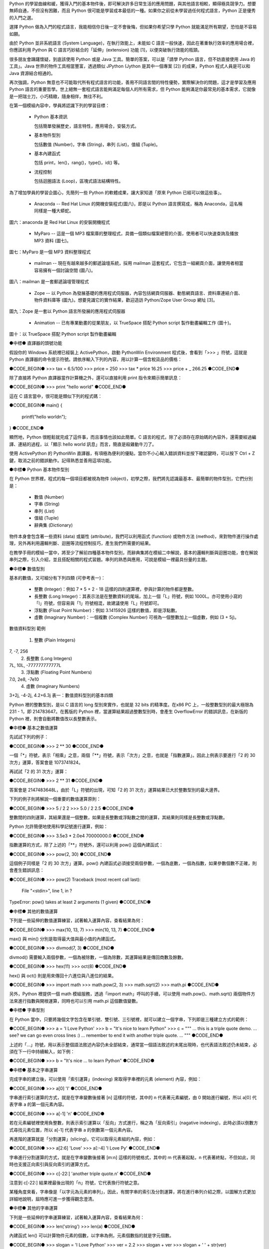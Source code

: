 .. 
  練功坊

  巨蟒必殺術起手式 (上)

  文．馬兒 <marr@slat.org>

  ●中標●
  來龍去脈

  剛結束一年份的 Python 之旅，一路從 Python 入門初探，走到 Zope 及 CMF 應用，回顧起來，似乎還是顯得腳步匆匆，蹤徑浮亂，心想，或許仍有不少朋友跟著在學習之路上亂闖，    導致浪費不少寶貴時間，著實深感不安。

  凡走過必留痕，如果朋友們不灰心及不嫌棄的話，近日內正準備一些相關的學習教材，讓以往曾經累積過的素材，有機會進一步粹鍊成更精緻、更具吸引力的學習資源。

  ●中標●
  楔子

  在自由軟體的世界裡，有許多世外桃源是被巨蟒 (Python) 所守衛著，由於外人對巨蟒不熟悉，害怕接近，或是不知如何親近，連帶也無法窺見巨蟒所盤據世界，裡頭竟是多麼令人嚮往。

  這裡準備了一份「巨蟒必殺術」秘笈，內容其實就是指示你如何開始逐步了解 Python 的習性，慢慢養成終日與之相處的方法，你將會發現，朝夕相處的結果，巨蟒將成為你的守護神，直接幫助你解決許多生活上的問題。此外，Python 世界裡所累積的寶藏，也將讓你享用不盡，大呼過癮。

  ●中標●
  師父領進門

  在設計上，這份巨蟒必殺術就是一份快速教學手冊，預設學員對象為「對於自由軟體之程式語言，具備學習興趣的中學生以及大專生」。所以，很歡迎各級老師先行參考秘笈內容，不吝批評指正，以便讓所有引用的朋友，能夠更容易上手。

  由於現有內容屬於「通用」性質，日後會結合「Python by Example」或「Python by Project」的「應用」性質，以產生更大的使用價值。想要利用 Python 進行專案開發的朋友，煩請先稍安勿躁。

Python 的學習曲線和緩，獲得入門的基本物件後，即可解決許多日常生活的應用問題，與其他語言相較，顯得極具競爭力。想要無師自通，不但沒有困難，而且 Python 很可能是學習成本最低的一種。如果你之前從未學習過任何程式語言，Python 正是優秀的入門之選。

..
  ●中標●
  進可攻、退可守

選擇 Python 做為入門的程式語言，我能相信你日後一定不會後悔，但如果你希望只學 Python 就能滿足所有期望，恐怕是不容易如願。

由於 Python 並非系統語言 (System Language)，在執行效能上，未能如 C 語言一般快速，因此在著重執行效率的應用場合裡，你應該利用 Python 與 C 語言巧妙結合的「延伸」(extension) 功能 [1]，以便突破執行效能的瓶頸。

很多朋友會躊躇懷疑，到底該使用 Python 或是 Java 工具。簡單的答案，可以是「請學 Python 語言，但不妨直接使用 Java 的工具」。Java 世界的物件工具相當豐富，透過類似 JPython (Jython 是其中一個專案 [2]) 的成果，Python 程式人員是可以和 Java 資源結合相通的。


.. 圖一：利用 jython 所製作的 applet 示範

再次強調，Python 無意也不可能取代所有程式語言的功能，善用不同語言間的特性優勢，實際解決你的問題，這才是學習及應用 Python 語言的重要哲學。世上絕無一套程式語言能夠滿足每個人的所有需求，但 Python 能夠滿足你最常見的基本需求，它就像是一把瑞士刀，小巧精緻，隨身相伴，無往不利。

..
  ●中標●
  藏經閣

  這份文件將被置於 Python/Zope User Group 網站的教學資源內 [3]，日後若有相關的更新資料，你可以在此尋得，其他諸如投影簡報檔、講義、習題等，也一併累積於此。

  如果你恰巧是校園的老師或學生，對於這份文件有應用的需要，歡迎免費使用，但煩請寄信告知使用的狀況，以便成為日後有人打算進行 Python 應用實況調查的參考。

  秘笈內容分有「套式」，在此稱為「模組」(Module)，原則上，學完一套至少費時二小時，所以講師在教導時，可以依此原則斟酌份量，準備二至三小時的課程，讓學員確實循序漸進地完成一個套式的內容。

  教學進行時，講師可以配合一份投影簡報檔 (目前為英文簡報內容，如圖二所示)。一個模組的內容中，每隔三十分鐘左右，簡報內容會顯示簡單結論整理，提供檢查表，讓學員回顧自己已經學過的內容重點。


  圖二：教學手冊投影簡報

  ●中標●
  模組一學習目標

在第一個模組內容中，學員將認識下列的學習目標：

  * Python 基本資訊

    包括簡單發展歷史，語言特性，應用場合，安裝方式。

  * 基本物件型別

    包括數值 (Number)，字串 (String)，串列 (List)，值組 (Tuple)。

  * 基本內建函式

    包括 print，len()，rang()，type()，id() 等。

  * 流程控制

    包括迴圈語法 (Loop)，區塊式語法結構特性。

..
  ●中標●
  Python 基本資訊

  Python 目前的最新版本是 2.2.x，可以由 http://www.python.org/ 網站免費下載程式安裝。基於跨平台的優秀特性，使用者可以在 Linux、FreeBSD、Windows、MacOS、DOS、Solaris 等作業環境上發現 Python。

  Linux 及 FreeBSD 的使用者，在安裝系統時，通常就可以選擇安裝此一程式套件，相當簡易。圖形函式庫的搭配，在安裝上是另一項議題，幸好在本教學手冊內的安排裡，前兩、三個模組並不會需要使用到圖形函式庫。

  平常使用 Windows 環境的新手，在入門之際，建議可以優先選用 ActiveState 公司 [4] 所發展的 ActivePython 程式來安裝，這個工具程式本身不但與 Python 原版程式相容，更具備「詳細線上補助說明」、「互動性高的圖形操作環境」、「更易用的編輯器」等優點 (如圖三所示)。

  在 http://zope.slat.org/Tutor/ 網址裡，已整理 ActivePython 程式檔案供學員下載，檔案大小約 12 MB，內附 Python Interpreter Shell、PythonWin Environment、Python Package Manager 三個工具程式，以及 ActivePython Documentation 與 Dive Into Python 兩份說明文件。
  此時 Python 已全面進入 2.x 版本世代，舊版的 1.5.x 或 1.6.x，大部份的功能仍適用於新版中，但在教學手冊裡，將會以 2.x 版本的功能為主。


  圖三：ActivePython 操作環境示範

  ●中標●
  另一優秀工具 cygwin

  透過 cygwin [5] 這套小巧卻基本功能完整的工具程式， Windows 使用者可以非常輕鬆地獲得一個模仿 Linux 操作習慣的基本環境。這是一套在 Windows 系統上提供 Unix 環境的程式集合，由 Red Hat 公司 (事實上是 Cygnus 公司，已被 Red Hat 公司購併) 所開發。整套工具包含兩個部份：

  * 一個 DLL (cygwin1.dll) 檔案，擔任 UNIX 模擬層的角色，提供基本 UNIX API 功能。
  * 一組移植自 UNIX 的工具程式，提供延續自 UNIX/Linux 使用習慣的功能。

  cygwin 包含多項工具程式，當然也有 Python 語言程式，其他著名者，例如 vim、apache、wget、lynx、mutt 等 (如圖四、圖五所示)。


  圖四：在 cygwin 環境下使用 lynx 程式


  圖五：在 cygwin 環境下使用 Python 交談環境

  初學者通常不易離開 Windows 操作環境，為了入門 Python 而安裝完整的 Linux，顯得過於大費周章，因此 cygwin 成為極有利的切入點。安裝 cygwin 後，可以獲得一個具體而微的 Linux 操作環境，例如使用 vim 編寫 Python script 檔案，整個習慣與實際的 Linux 環境相仿，不喜歡 vim 編輯環境的朋友，可以藉助於 ActivePython 的編輯工具。

  ●中標●
  Python 的應用軟體

為了增加學員的學習企圖心，先簡列一些 Python 的軟體成果，讓大家知道「原來 Python 已經可以做這些事」。

 * Anaconda -- Red Hat Linux 的開機安裝程式(圖六)，即是以 Python 語言撰寫成，稱為 Anaconda，這名稱同樣是一種大蟒蛇。


圖六：anaconda 是 Red Hat Linux 的安裝開機程式

 * MyParo -- 這是一個 MP3 檔案庫的整理程式，具備一個類似檔案總管的介面，使用者可以快速查詢及播放 MP3 資料 (圖七)。


圖七：MyParo 是一個 MP3 資料整理程式

 * mailman -- 現在有越來越多的郵遞論壇系統，採用 mailman 這套程式，它包含一組網頁介面，讓使用者相當容易擁有一個討論空間 (圖八)。


圖八：mailman 是一套郵遞論壇管理程式

 * Zope -- 以 Python 為發展基礎的應用程式伺服器，內容包括網頁伺服器、動態網頁語言、資料庫連結介面、物件資料庫等 (圖九)。想要見識它的實作結果，歡迎造訪 Python/Zope User Group 網址 [3]。


圖九：Zope 是一套以 Python 語言所發展的應用程式伺服器

 * Animation -- 已有專業動畫的從業朋友，以 TrueSpace 搭配 Python script 製作動畫編輯工作 (圖十)。


圖十：以 TrueSpace 搭配 Python script 製作動畫編輯

●中標●
直譯器的頭號功能

假設你的 Windows 系統裡已經裝上 ActivePython，啟動 PythonWin Environment 程式後，會看到「>>> 」符號，這就是 Python 直譯器的命令提示符號。請依序輸入下列的內容，用以計算一個含稅貨品的價格：

●CODE_BEGIN●
>>> tax = 6.5/100
>>> price = 250
>>> tax * price
16.25
>>> price + _
266.25
●CODE_END●

除了直接將 Python 直譯器當作計算機之外，還可以直接利用 print 指令來顯示簡單訊息：

●CODE_BEGIN●
>>> print "hello world"
●CODE_END●

這在 C 語言當中，很可能是類似下列的程式碼：

●CODE_BEGIN●
main()
{
    printf("hello world\n");
}
●CODE_END●

顯然地，Python 很輕鬆就完成了這件事，而且事情也該如此簡單。C 語言的程式，除了必須存在原始碼的內容外，還需要經過編譯、連結的過程，以「顯示 hello world 訊息」而言，簡直是殺雞動牛刀了。

使用 ActivePython 的 PythonWin 直譯器，有項極為便利的優點，當你不小心輸入錯誤資料並按下確認鍵時，可以按下 Ctrl + Z 鍵，取消之前的錯誤動作。記得熟悉並善用這項功能。

●中標●
Python 基本物件型別

在 Python 世界裡，程式的每一個項目都被視為物件 (object)，初學之際，我們將先認識最基本、最簡單的物件型別，它們分別是：

 * 數值 (Number)
 * 字串 (String)
 * 串列 (List)
 * 值組 (Tuple)
 * 辭典集 (Dictionary)

物件本身會包含著一些資料 (data) 或屬性 (attribute)，我們可以利用函式 (function) 或物件方法 (method)，來對物件進行操作處理，另外再利用邏輯判斷、迴圈等流程控制技巧，產生我們所需要的結果。

在教學手冊的模組一當中，將至少了解前四種基本物件型別，而辭典集將在模組二中解說，基本的邏輯判斷與迴圈功能，會在解說串列之際，引入介紹，並且搭配相關的程式習題。串列的熟悉與應用，可說是模組一裡最具份量的主題。

●中標●
數值型別

基本的數值，又可細分有下列四類 (可參考表一)：

 * 整數 (Integer)：例如 7 * 5 + 2 - 18 這樣的四則運算裡，參與計算的物件都是整數。

 * 長整數 (Long Integer)：其表示法是在整數資料的尾端，加上一個「L」符號，例如 1000L。亦可使用小寫的「l」符號，但容易與「1」符號相混，故建議使用「L」符號即可。

 * 浮點數 (Float Point Number)：例如 3.1415926 這樣的數值，即是浮點數。

 * 虛數 (Imaginary Number)：一個複數 (Complex Number) 可視為一個整數加上一個虛數，例如 (3 + 5j)。


數值資料型別
範例
 1. 整數 (Plain Integers)
7, -7, 256
 2. 長整數 (Long Integers)
7L, 10L, -777777777777L
 3. 浮點數 (Floating Point Numbers)
7.0, 2e8, -7e10
 4. 虛數 (Imaginary Numbers)
3+2j, -4-2j, 4.2+6.3j
表一：數值資料型別的基本四類

Python 裡的整數型別，是以 C 語言的 long 型別來實作，也就是 32 bits 的精準度。在x86 PC 上，一般整數型別的最大極限為 231 - 1，即 214783647。在舊版的 Python 裡，當運算結果超過整數型別時，會產生 OverflowError 的錯誤訊息，在新版的 Python 裡，則會自動將數值改以長整數表示。

●中標●
基本之數值運算

先試試下列的例子：

●CODE_BEGIN●
>>> 2 ** 30
●CODE_END●

一個「*」符號，表示「相乘」之意，兩個「**」符號，表示「次方」之意，也就是「指數運算」。因此上例表示要進行「2 的 30 次方」運算，答案會是 1073741824。

再試試「2 的 31 次方」運算：

●CODE_BEGIN●
>>> 2 ** 31
●CODE_END●

答案會是 2147483648L，由於「L」符號的出現，可知「2 的 31 次方」運算結果已大於整數型別的最大邊界。

下列的例子則將解說一個重要的數值運算原則：

●CODE_BEGIN●
>>> 5 / 2
2
>>> 5.0 / 2
2.5
●CODE_END●

整數間的四則運算，其結果還是一個整數，如果是長整數或浮點數之間的運算，其結果則同樣是長整數或浮點數。

Python 允許簡便地使用科學記號進行運算，例如：

●CODE_BEGIN●
>>> 3.5e3 * 2.0e4
70000000.0
●CODE_END●

指數運算的方式，除了上述的「**」符號外，還可以利用 pow() 這個內建函式：

●CODE_BEGIN●
>>> pow(2, 30)
●CODE_END●

這個例子同樣是「2 的 30 次方」運算。pow() 內建函式必須接受兩個參數，一個為底數，一個為指數，如果參數個數不正確，則會產生錯誤訊息：

●CODE_BEGIN●
>>> pow(2)
Traceback (most recent call last):
  File "<stdin>", line 1, in ?
TypeError: pow() takes at least 2 arguments (1 given)
●CODE_END●

●中標●
其他的數值運算

下列是一些延伸的數值運算練習，試著輸入運算內容，查看結果為何：

●CODE_BEGIN●
>>> max(10, 13, 7)
>>> min(10, 13, 7)
●CODE_END●

max() 與 min() 分別是取得最大值與最小值的內建函式。

●CODE_BEGIN●
>>> divmod(7, 3)
●CODE_END●

divmod() 需要輸入兩個參數，一個為被除數，一個為除數，其運算結果是傳回商數及餘數。

●CODE_BEGIN●
>>> hex(11)
>>> oct(8)
●CODE_END●

hex() 與 oct() 則是用來傳回十六進位與八進位的結果。

●CODE_BEGIN●
>>> import math
>>> math.pow(2, 3)
>>> math.sqrt(2)
>>> math.pi
●CODE_END●

另外，Python 裡提供一個 math 模組服務，透過「import math」呼叫的手續，可以使用 math.pow()、math.sqrt() 兩個物件方法來進行指數與開根運算，同時也可以引用 math.pi 這個數值變數。

●中標●
字串型別

在 Python 當中，只要將幾個文字包含在單引號、雙引號、三引號裡，就可以建立一個字串，下列即是三種建立方式的範例：

●CODE_BEGIN●
>>> a = 'I Love Python'
>>> b = "It's nice to learn Python"
>>> c = """
... this is a triple quote demo.
... see? we can go even cross lines :)
... remember to end it with another triple quote.
... """
●CODE_END●

上述的「...」符號，用以表示整個語法敘述內容仍未全部結束，通常當一個語法敘述的末尾出現時，也代表語法敘述仍未結束，必須在下一行中持續輸入，如下例：

●CODE_BEGIN●
>>> b = "It's nice \
... to learn Python"
●CODE_END●

●中標●
基本之字串運算

完成字串的建立後，可以使用「索引運算」(indexing) 來取得字串裡的元素 (element) 內容，例如：

●CODE_BEGIN●
>>> a[0]
'I'
●CODE_END●

字串進行索引運算的方式，就是在字串變數後接著 [n] 這樣的符號，其中的 n 代表著元素編號，由 0 開始進行編號，所以 a[0] 代表字串 a 的第一個元素內容。

●CODE_BEGIN●
>>> a[-1]
'n'
●CODE_END●

若在元素編號裡使用負整數，則表示索引運算以「反向」方式進行，稱之為「反向索引」(nagative indexing)，此時必須以倒數方式尋找元素位置，所以 a[-1] 代表字串 a 的倒數第一個元素內容。

再進階的運算就是「分割運算」(slicing)，它可以取得元素組的內容，例如：

●CODE_BEGIN●
>>> a[2:6]
'Love'
>>> a[:-4]
'I Love Py'
●CODE_END●

字串進行分割運算的方式，就是在字串變數後接著 [m:n] 這樣的符號格式，其中的 m 代表著起點，n 代表著終點，不但如此，同時也支援正向索引與反向索引的運算方式。

●CODE_BEGIN●
>>> c[-22:]
'another triple quote.\n'
●CODE_END●

注意到 c[-22:] 結果裡最後出現的「\n」符號，它代表換行符號之意。

某種角度來看，字串像是「以字元為元素的串列」，因此，有關字串的索引及分割運算，將在進行串列介紹之際，以圖解方式更加詳細地說明，屆時應可進一步獲得觀念澄清。

●中標●
其他的字串運算

下列是一些延伸的字串運算練習，試著輸入運算內容，查看結果為何：

●CODE_BEGIN●
>>> len('string')
>>> len(a)
●CODE_END●

內建函式 len() 可以計算物件元素的個數，以字串為例，元素個數指的就是字元個數。

●CODE_BEGIN●
>>> slogan = 'I Love Python'
>>> ver = 2.2
>>> slogan + ver
>>> slogan + ' ' + str(ver)
●CODE_END●

由於字串與數值兩種物件無法直接進行「連結」運算，通常就是利用 str() 內建函式，先將數值轉為字串型別後，再進行連結運算。

●CODE_BEGIN●
>>> slogan.count('o')
●CODE_END●

字串物件附有一個 count() 的物件方法 (method)，其使用方式就是字串變數後，接著一個「.」符號，再接 count() 物件方法，並傳入元素或元素組作為參數。以 slogan.count('o') 為例，它會找尋 slogan 字串裡「o」字元出現幾次，傳回加總的結果為 2。

●CODE_BEGIN●
>>> print "slogan has %s characters." % len(slogan)
>>> print "slogan has %s o's." % slogan.count('o')
●CODE_END●

這是個 print 指令的應用技巧，將打算顯示的變數值以「%s」符號代表，而在字串之後，再接一個「%」符號，以及實際回傳變數值的敘述。

●中標●
物件之基本操作

雖然，至此我們剛學到兩個物件型別而已，但已經足以製造出多姿多彩的物件世界，以下便是一些管理物件資訊的相關基本操作：

●CODE_BEGIN●
>>> type(slogan)
<type 'string'>
>>> type(ver)
<type 'float'>
●CODE_END●

內建函式 type() 可用來顯示物件的型別資訊，通常是輸入想要查詢的物件名稱，例如 type(slogan) 傳回資訊表示 slogan 是一個字串型別。日後，學員認識更多其他物件型別時，同樣可以使用 type() 來進行查詢。

●CODE_BEGIN●
>>> dir()
['__builtins__', '__doc__', '__name__', 'a', 'b', 'c', 'slogan', 'ver']
●CODE_END●

內建函式 dir() 可用來顯示現有環境下的物件名稱空間 (name space) 狀況。當初次啟動 Python 直譯器時，Python 的物件世界最為純淨，你應該只會看到 ['__builtins__', '__doc__', '__name__']這樣的資訊，而諸如 'a', 'b', 'c', 'slogan', 'ver' 都是隨著操作練習的過程，所新建增加的物件名稱，一旦物件被新建產生出來，你可以透過 dir() 來進行資訊查詢。

●CODE_BEGIN●
>>> del(slogan)
●CODE_END●

指令 del() 可以將一個物件自名稱空間裡刪除，例如 del(slogan) 會把 slogan 物件刪除，事後再以 dir() 查詢時，便會發現 slogan 已經不復存在。

●CODE_BEGIN●
>>> dir(a)
●CODE_END●

dir(a) 用以查詢物件 a (也就是一個字串) 的名稱空間狀況，例如 'count' 就是先前已經簡介過的字串物件方法之一。

●CODE_BEGIN●
>>> dir(__builtins__)
●CODE_END●

這個指令會產生一長串的資訊內容，這正是「內建物件及函式」之列表，你可以發現部份的列表項目是已經學習過的，例如 pow, max, min, hex, oct, divmod, len, str, type, dir 等。學員在後續的學習內容中，會繼續認識更多的內建物件及函式。

●章節小結●

在這約三十分鐘的教學內容裡，學員應該已經具備下列觀念：

 * Python 的基礎資訊：包括其語言特性、應用場合等。
 * 可以進行基本的操作：包括了解如何啟動 Python 直譯器，針對數值及字串進行運算。
 * 認識最常見的內建函式：包括 len()、print、dir() 等。

接下來的教學手冊裡，將進行串列與值組的介紹，並且引入流程控制的使用。

●中標●
相關資源

[1] 由 Guido van Rossum 所撰寫的 Extending and Embedding the Python Interpreter 文件中，說明了如何將 Python 與 C 語言進行結合，請至 http://www.python.org/ 取得線上文件。
[2] Jython 是一套以 Java 程式語言為基底的 Python 實作品，為了與傳統 C 語言的實作品相區別，通常分別以 CPython 與 JPython 稱之。詳細說明可造訪 http://jython.sourceforge.net/ 網址。
[3] Python/Zope User Group 為台灣 Python 與 Zope 愛好者的交流園地，請造訪 http://zope.slat.org/ 網址取得更多資訊。
[4] ActiveState 公司以提供開放源碼程式語言工具聞名，請至 http://www.activestate.com/ 網址造訪。
[5] Red Hat 公司之 cygwin 工具產品，可至 http://cygwin.com/ 網址取得資訊。

